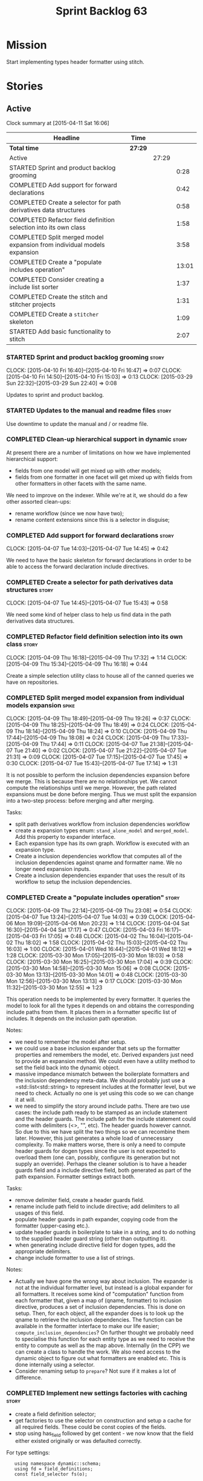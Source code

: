 #+title: Sprint Backlog 63
#+options: date:nil toc:nil author:nil num:nil
#+todo: STARTED | COMPLETED CANCELLED POSTPONED
#+tags: { story(s) spike(p) }

* Mission

Start implementing types header formatter using stitch.

* Stories

** Active

#+begin: clocktable :maxlevel 3 :scope subtree
Clock summary at [2015-04-11 Sat 16:06]

| Headline                                                                | Time    |       |       |
|-------------------------------------------------------------------------+---------+-------+-------|
| *Total time*                                                            | *27:29* |       |       |
|-------------------------------------------------------------------------+---------+-------+-------|
| Active                                                                  |         | 27:29 |       |
| STARTED Sprint and product backlog grooming                             |         |       |  0:28 |
| COMPLETED Add support for forward declarations                          |         |       |  0:42 |
| COMPLETED Create a selector for path derivatives data structures        |         |       |  0:58 |
| COMPLETED Refactor field definition selection into its own class        |         |       |  1:58 |
| COMPLETED Split merged model expansion from individual models expansion |         |       |  3:58 |
| COMPLETED Create a "populate includes operation"                        |         |       | 13:01 |
| COMPLETED Consider creating a include list sorter                       |         |       |  1:37 |
| COMPLETED Create the stitch and stitcher projects                       |         |       |  1:31 |
| COMPLETED Create a =stitcher= skeleton                                  |         |       |  1:09 |
| STARTED Add basic functionality to stitch                               |         |       |  2:07 |
#+end:

*** STARTED Sprint and product backlog grooming                       :story:
    CLOCK: [2015-04-10 Fri 16:40]--[2015-04-10 Fri 16:47] =>  0:07
    CLOCK: [2015-04-10 Fri 14:50]--[2015-04-10 Fri 15:03] =>  0:13
    CLOCK: [2015-03-29 Sun 22:32]--[2015-03-29 Sun 22:40] =>  0:08

Updates to sprint and product backlog.

*** STARTED Updates to the manual and readme files                    :story:

Use downtime to update the manual and / or readme file.

*** COMPLETED Clean-up hierarchical support in dynamic                :story:
    CLOSED: [2015-03-30 Mon 07:29]

At present there are a number of limitations on how we have
implemented hierarchical support:

- fields from one model will get mixed up with other models;
- fields from one formatter in one facet will get mixed up with fields
  from other formatters in other facets with the same name.

We need to improve on the indexer. While we're at it, we should do a
few other assorted clean-ups:

- rename workflow (since we now have two);
- rename content extensions since this is a selector in disguise;

*** COMPLETED Add support for forward declarations                    :story:
    CLOSED: [2015-04-07 Tue 14:45]
    CLOCK: [2015-04-07 Tue 14:03]--[2015-04-07 Tue 14:45] =>  0:42

We need to have the basic skeleton for forward declarations in order
to be able to access the forward declaration include directives.

*** COMPLETED Create a selector for path derivatives data structures  :story:
    CLOSED: [2015-04-07 Tue 15:43]
    CLOCK: [2015-04-07 Tue 14:45]--[2015-04-07 Tue 15:43] =>  0:58

We need some kind of helper class to help us find data in the path
derivatives data structures.

*** COMPLETED Refactor field definition selection into its own class  :story:
    CLOSED: [2015-04-09 Thu 16:19]
    CLOCK: [2015-04-09 Thu 16:18]--[2015-04-09 Thu 17:32] =>  1:14
    CLOCK: [2015-04-09 Thu 15:34]--[2015-04-09 Thu 16:18] =>  0:44

Create a simple selection utility class to house all of the canned
queries we have on repositories.

*** COMPLETED Split merged model expansion from individual models expansion :spike:
    CLOSED: [2015-04-09 Thu 19:25]
    CLOCK: [2015-04-09 Thu 18:49]--[2015-04-09 Thu 19:26] =>  0:37
    CLOCK: [2015-04-09 Thu 18:25]--[2015-04-09 Thu 18:49] =>  0:24
    CLOCK: [2015-04-09 Thu 18:14]--[2015-04-09 Thu 18:24] =>  0:10
    CLOCK: [2015-04-09 Thu 17:44]--[2015-04-09 Thu 18:08] =>  0:24
    CLOCK: [2015-04-09 Thu 17:33]--[2015-04-09 Thu 17:44] =>  0:11
    CLOCK: [2015-04-07 Tue 21:38]--[2015-04-07 Tue 21:40] =>  0:02
    CLOCK: [2015-04-07 Tue 21:22]--[2015-04-07 Tue 21:31] =>  0:09
    CLOCK: [2015-04-07 Tue 17:15]--[2015-04-07 Tue 17:45] =>  0:30
    CLOCK: [2015-04-07 Tue 15:43]--[2015-04-07 Tue 17:14] =>  1:31

It is not possible to perform the inclusion dependencies expansion
before we merge. This is because there are no relationships yet. We
cannot compute the relationships until we merge. However, the path
related expansions must be done before merging. Thus we must split the
expansion into a two-step process: before merging and after merging.

Tasks:

- split path derivatives workflow from inclusion dependencies workflow
- create a expansion types enum:  =stand_alone_model= and
  =merged_model=. Add this property to expander interface.
- Each expansion type has its own graph. Workflow is executed with an
  expansion type.
- Create a inclusion dependencies workflow that computes all of the
  inclusion dependencies against qname and formatter name. We no
  longer need expansion inputs.
- Create a inclusion dependencies expander that uses the result of its
  workflow to setup the inclusion dependencies.

*** COMPLETED Create a "populate includes operation"                  :story:
    CLOSED: [2015-04-09 Thu 23:08]
    CLOCK: [2015-04-09 Thu 22:14]--[2015-04-09 Thu 23:08] =>  0:54
    CLOCK: [2015-04-07 Tue 13:24]--[2015-04-07 Tue 14:03] =>  0:39
    CLOCK: [2015-04-06 Mon 19:09]--[2015-04-06 Mon 20:23] =>  1:14
    CLOCK: [2015-04-04 Sat 16:30]--[2015-04-04 Sat 17:17] =>  0:47
    CLOCK: [2015-04-03 Fri 16:17]--[2015-04-03 Fri 17:05] =>  0:48
    CLOCK: [2015-04-02 Thu 16:04]--[2015-04-02 Thu 18:02] =>  1:58
    CLOCK: [2015-04-02 Thu 15:03]--[2015-04-02 Thu 16:03] =>  1:00
    CLOCK: [2015-04-01 Wed 16:44]--[2015-04-01 Wed 18:12] =>  1:28
    CLOCK: [2015-03-30 Mon 17:05]--[2015-03-30 Mon 18:03] =>  0:58
    CLOCK: [2015-03-30 Mon 16:25]--[2015-03-30 Mon 17:04] =>  0:39
    CLOCK: [2015-03-30 Mon 14:58]--[2015-03-30 Mon 15:06] =>  0:08
    CLOCK: [2015-03-30 Mon 13:13]--[2015-03-30 Mon 14:01] =>  0:48
    CLOCK: [2015-03-30 Mon 12:56]--[2015-03-30 Mon 13:13] =>  0:17
    CLOCK: [2015-03-30 Mon 11:32]--[2015-03-30 Mon 12:55] =>  1:23

This operation needs to be implemented by every formatter. It queries
the model to look for all the types it depends on and obtains the
corresponding include paths from them. It places them in a formatter
specific list of includes. It depends on the inclusion path operation.

Notes:

- we need to remember the model after setup.
- we could use a base inclusion expander that sets up the formatter
  properties and remembers the model, etc. Derived expanders just
  need to provide an expansion method. We could even have a utility
  method to set the field back into the dynamic object.
- massive impedance mismatch between the boilerplate formatters and
  the inclusion dependency meta-data. We should probably just use a
  =std::list<std::string> to represent includes at the formatter
  level, but we need to check. Actually no one is yet using this code
  so we can change it at will.
- we need to simplify the story around include paths. There are two
  use cases: the include path ready to be stamped as an include
  statement and the header guards. The include path for the include
  statement could come with delimiters (<>, "", etc). The header
  guards however cannot. So due to this we have split the two things
  so we can recombine them later. However, this just generates a whole
  load of unnecessary complexity. To make matters worse, there is only
  a need to compute header guards for dogen types since the user is
  not expected to overload them (one can, possibly, configure its
  generation but not supply an override). Perhaps the cleaner solution
  is to have a header guards field and a include directive field, both
  generated as part of the path expansion. Formatter settings extract
  both.

Tasks:

- remove delimiter field, create a header guards field.
- rename include path field to include directive; add delimiters to
  all usages of this field.
- populate header guards in path expander, copying code from the
  formatter (upper-casing etc.).
- update header guards in boilerplate to take in a string, and to do
  nothing to the supplied header guard string (other than outputting
  it).
- when generating include directive field for dogen types, add the
  appropriate delimiters.
- change include formatter to use a list of strings.

Notes:

- Actually we have gone the wrong way about inclusion. The expander is
  not at the individual formatter level, but instead is a global
  expander for all formatters. It receives some kind of "computation"
  function from each formatter that, given a map of (qname,
  formatter) to inclusion directive, produces a set of inclusion
  dependencies. This is done on setup. Then, for each object, all the
  expander does is to look up the qname to retrieve the inclusion
  dependencies. The function can be available in the formatter
  interface to make our life easier; =compute_inclusion_dependencies=?
  On further thought we probably need to specialise this function for
  each entity type as we need to receive the entity to compute as well
  as the map above. Internally (in the CPP) we can create a class to
  handle the work. We also need access to the dynamic object to figure
  out what formatters are enabled etc. This is done internally using a
  selector.
- Consider renaming setup to =prepare=? Not sure if it makes a lot of
  difference.

*** COMPLETED Implement new settings factories with caching           :story:
    CLOSED: [2015-04-10 Fri 14:57]

- create a field definition selector;
- get factories to use the selector on construction and setup a cache
  for all required fields. These could be const copies of the fields.
- stop using has_field followed by get content - we now know that the
  field either existed originally or was defaulted correctly.

For type settings:

:    using namespace dynamic::schema;
:    using fd = field_definitions;
:    const field_selector fs(o);
:
:    if (fs.has_field(fd::enabled()))
:        s.enabled(fs.get_boolean_content(fd::enabled()));

Actually, do we really need to cache? We just need the qualified name
of the field which is how the object stores its fields.

*** COMPLETED Consider creating a include list sorter                 :story:
    CLOSED: [2015-04-10 Fri 16:07]
    CLOCK: [2015-04-10 Fri 16:26]--[2015-04-10 Fri 16:40] =>  0:14
    CLOCK: [2015-04-10 Fri 16:07]--[2015-04-10 Fri 16:26] =>  0:19
    CLOCK: [2015-04-10 Fri 15:03]--[2015-04-10 Fri 16:07] =>  1:04

There are a few cases where we want the include files to be ordered in
certain ways (in one case the code breaks otherwise; FIXME search
backlog for it). In general we probably want to ensure the includes
are ordered in a specific way like we do with regular source code,
such as c files first, then standard c++ files, then boost, etc. We
should have a function that given a list of includes performs this
ordering.

*** COMPLETED Create the stitch and stitcher projects                 :story:
    CLOSED: [2015-04-11 Sat 08:45]
    CLOCK: [2015-04-11 Sat 08:25]--[2015-04-11 Sat 08:45] =>  0:20
    CLOCK: [2015-04-10 Fri 16:51]--[2015-04-10 Fri 17:59] =>  1:08
    CLOCK: [2015-04-10 Fri 16:47]--[2015-04-10 Fri 16:50] =>  0:03

We need to create a simple model for stitch and a command line utility
around it. [[https://msdn.microsoft.com/en-us/library/ff697256.aspx][T4 terminology]]:

#+begin_quote
A T4 template consists of declarations, enclosed in <#@...#> angle
brackets, followed by a sequence of text strings and
scriptlets. Scriptlets are fragments of C# or Visual Basic contained
in <#= …#> or <#+ …#> angle brackets. T4 templates follow the
following overall syntax:

- A declaration of the language used by the scriptlets. All scriptlets
  in a template must be written in the same language.
- A sequence of so called “property processor” declarations that
  define template properties use to pass parameters to the template.
- A series of arbitrary text strings and scriptlets. The scriptlets
  are interspersed with the text, with scriptlets used to dynamically
  generate specific text as defined by the scriptlet expression.
- A sequence of declarations of template-specific methods. These
  methods can be called from scriptlets within the template.
#+end_quote

*** COMPLETED Create a =stitcher= skeleton                            :story:
    CLOSED: [2015-04-11 Sat 11:24]
    CLOCK: [2015-04-11 Sat 10:15]--[2015-04-11 Sat 11:24] =>  1:09

We need to clone =knitter= into =stitcher= and rename namespaces etc.

*** STARTED Create a "supported" expander                             :story:

This needs a bit more analysis. The gist of it is that not all types
support all formatters. We need a way to determine if a formatter is
not supported. This probably should be inferred by a "is dogen model"
property (see backlog); e.g. non-dogen models need their types to have
an inclusion setup in order to be "supported", otherwise they should
default to "not-supported". However the "supported" flag is populated,
we then need to take into account relationships and propagate this
flag across the model such that, if a type =A= in a dogen model has a
property of a type =B= from a non-dogen model which does not support a
given formatter =f=, then =A= must also not support =f=.

In order to implement this feature we need to:

- update the SML grapher to take into account relationships
  (properties that the class has) as well as inheritance.
- we must only visit related types if we ourselves do not have values
  for all supported fields.
- we also need a visitor that detects cycles; when a cycle is found we
  simply assume that the status of the revisited class is true (or
  whatever the default value of "supported" is) and we write a warning
  to the log file. We should output the complete path of the cycle.
- users can override this by setting supported for all formatters
  where there are cycles.
- we could perhaps have a bitmask by qname; we could start by
  generating all bitmasks for all qnames and setting them to default
  value. We could then find all qnames that have supported set to
  false and update the corresponding bitmasks. Then we could use the
  graph to loop through the qnames and "and" the bitmasks of each
  qname with the bitmasks of their related qnames. The position of
  each field is allocated by the algorithm (e.g. the first "supported"
  field is at position 0 and so on). Actually the first position of
  the bitmask could be used to indicate if the bitmask has already
  been processed or not. In the presence of a cycle force it to true.
- we need a class that takes the SML model and computes the supported
  bitmasks for each qname; the supported expander then simply takes
  this (perhaps as part of the expansion context), looks up for the
  current qname and uses the field list to set the flags
  appropriately.
- we should remove all traces of supported from a settings
  perspective; supported and multi-level enabled are just artefacts of
  the meta-data. From a settings perspective, there is just a
  formatter level (common formatter settings) enabled which determines
  whether the formatter is on or off. How that flag came to be
  computed is not relevant outside the expansion process. This also
  means we can have simpler or more complex policies as time allows us
  improve on this story; provided we can at least set all flags to
  enabled we can move forward.

*** STARTED Compute managed directories from knitting options         :story:

At present the backend is returning empty managed directories. This
means housekeeping will fail in the new world. We need to change the
interface of this method to take in the knitting options and return
the managed directories.

This is not entirely trivial. At present the managed directories are
computed in the locator. It takes into account split project, etc to
come up with all the directories used by the backend. We need to make
these decisions during path expansion, expect we only need manged
directories for the root object. However we do not know which object
is the root object at present, during the expansion. We could identify
it via the QName and the SML model in context thought. We could then
populate the managed directories as a text collection. We then need
some settings and a factory to pull out the managed directories from
the root object. This could be done in =managed_directories=, by
having an SML model as input.

*** STARTED Add basic functionality to stitch                         :story:
    CLOCK: [2015-04-11 Sat 14:42]--[2015-04-11 Sat 16:06] =>  1:24
    CLOCK: [2015-04-11 Sat 14:07]--[2015-04-11 Sat 14:24] =>  0:17
    CLOCK: [2015-04-11 Sat 11:25]--[2015-04-11 Sat 11:51] =>  0:26

We need to implement stitch as per analysis in backlog, with a few
simple unit tests.

We could make use of the meta-data to build the copyright etc
information when instantiating a stitch template. We need to split the
fields into knitter and stitch fields so that we do not load the wrong
fields.

*** Create a forward declarations formatter using stitch              :story:

We need to start making use of stitch in dogen. To start off with, we
will manually run the stitch command against a template to generate
the =cpp= file and include the header file from the formatter. We also
need to inject the stitch file name to the list of ignores, probably
by ignoring =*_stitch.cpp=, =*_stitch.hpp= and =*.stitch=. This should
avoid clashes with the source code of stitch itself.

** Deprecated
